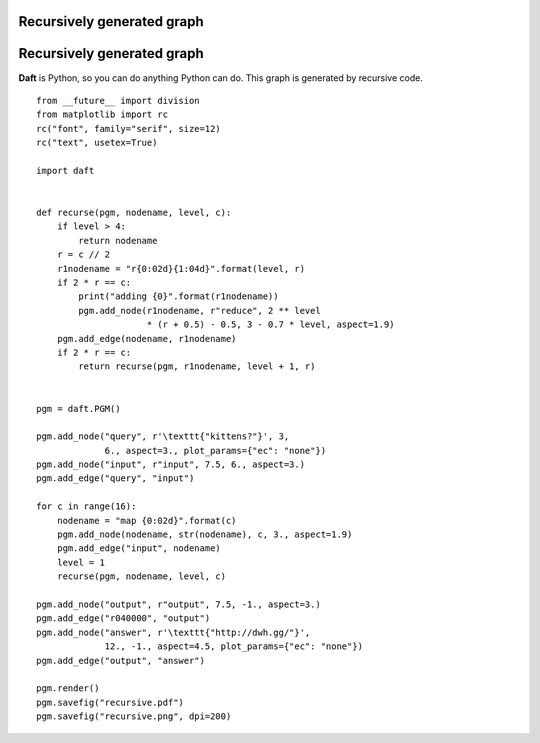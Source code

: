 .. _recursive:


Recursively generated graph
===========================

.. figure:: /_static/examples/recursive.png


Recursively generated graph
===========================

**Daft** is Python, so you can do anything Python can do.  This graph is
generated by recursive code.



::

    
    from __future__ import division
    from matplotlib import rc
    rc("font", family="serif", size=12)
    rc("text", usetex=True)
    
    import daft
    
    
    def recurse(pgm, nodename, level, c):
        if level > 4:
            return nodename
        r = c // 2
        r1nodename = "r{0:02d}{1:04d}".format(level, r)
        if 2 * r == c:
            print("adding {0}".format(r1nodename))
            pgm.add_node(r1nodename, r"reduce", 2 ** level
                         * (r + 0.5) - 0.5, 3 - 0.7 * level, aspect=1.9)
        pgm.add_edge(nodename, r1nodename)
        if 2 * r == c:
            return recurse(pgm, r1nodename, level + 1, r)
    
    
    pgm = daft.PGM()
    
    pgm.add_node("query", r'\texttt{"kittens?"}', 3,
                 6., aspect=3., plot_params={"ec": "none"})
    pgm.add_node("input", r"input", 7.5, 6., aspect=3.)
    pgm.add_edge("query", "input")
    
    for c in range(16):
        nodename = "map {0:02d}".format(c)
        pgm.add_node(nodename, str(nodename), c, 3., aspect=1.9)
        pgm.add_edge("input", nodename)
        level = 1
        recurse(pgm, nodename, level, c)
    
    pgm.add_node("output", r"output", 7.5, -1., aspect=3.)
    pgm.add_edge("r040000", "output")
    pgm.add_node("answer", r'\texttt{"http://dwh.gg/"}',
                 12., -1., aspect=4.5, plot_params={"ec": "none"})
    pgm.add_edge("output", "answer")
    
    pgm.render()
    pgm.savefig("recursive.pdf")
    pgm.savefig("recursive.png", dpi=200)
    

